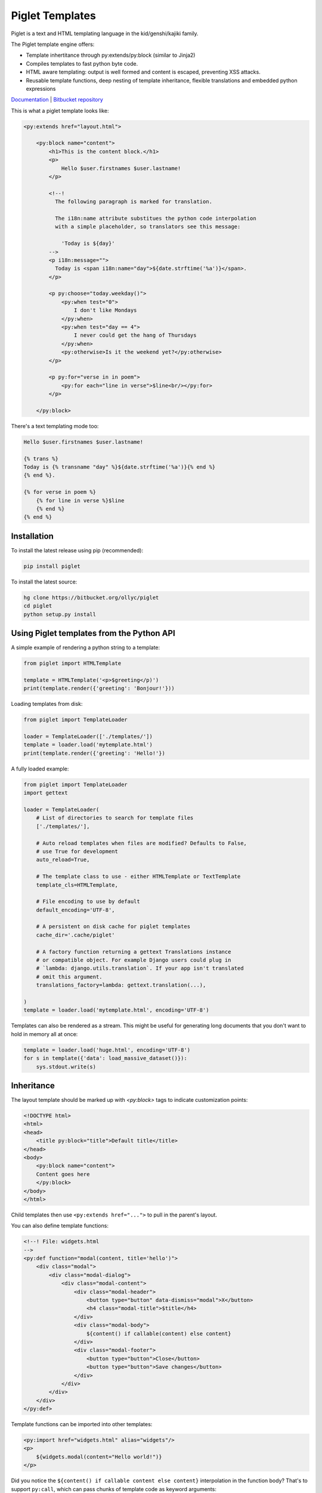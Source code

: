 Piglet Templates
================

Piglet is a text and HTML templating language in the kid/genshi/kajiki family.

The Piglet template engine offers:

- Template inhertitance through py:extends/py:block (similar to Jinja2)
- Compiles templates to fast python byte code.
- HTML aware templating: output is well formed and content is
  escaped, preventing XSS attacks.
- Reusable template functions, deep nesting of template inheritance,
  flexible translations and embedded python expressions

`Documentation <http://ollycope.com/software/piglet/>`_
\| `Bitbucket repository <https://bitbucket.org/ollyc/piglet>`_

This is what a piglet template looks like:

.. code:: html

    <py:extends href="layout.html">

        <py:block name="content">
            <h1>This is the content block.</h1>
            <p>
                Hello $user.firstnames $user.lastname!
            </p>

            <!--!
              The following paragraph is marked for translation.

              The i18n:name attribute substitues the python code interpolation
              with a simple placeholder, so translators see this message:

                'Today is ${day}'
            -->
            <p i18n:message="">
              Today is <span i18n:name="day">${date.strftime('%a')}</span>.
            </p>

            <p py:choose="today.weekday()">
                <py:when test="0">
                    I don't like Mondays
                </py:when>
                <py:when test="day == 4">
                    I never could get the hang of Thursdays
                </py:when>
                <py:otherwise>Is it the weekend yet?</py:otherwise>
            </p>

            <p py:for="verse in in poem">
                <py:for each="line in verse">$line<br/></py:for>
            </p>

        </py:block>


There's a text templating mode too:

.. code::

    Hello $user.firstnames $user.lastname!

    {% trans %}
    Today is {% transname "day" %}${date.strftime('%a')}{% end %}
    {% end %}.

    {% for verse in poem %}
        {% for line in verse %}$line
        {% end %}
    {% end %}


Installation
------------

To install the latest release using pip (recommended):

.. code:: sh

    pip install piglet


To install the latest source:

.. code:: sh

    hg clone https://bitbucket.org/ollyc/piglet
    cd piglet
    python setup.py install



Using Piglet templates from the Python API
------------------------------------------

A simple example of rendering a python string to a template:

.. code:: python

    from piglet import HTMLTemplate

    template = HTMLTemplate('<p>$greeting</p)')
    print(template.render({'greeting': 'Bonjour!'}))


Loading templates from disk:

.. code:: python

    from piglet import TemplateLoader

    loader = TemplateLoader(['./templates/'])
    template = loader.load('mytemplate.html')
    print(template.render({'greeting': 'Hello!'})


A fully loaded example:

.. code:: python

    from piglet import TemplateLoader
    import gettext

    loader = TemplateLoader(
        # List of directories to search for template files
        ['./templates/'],

        # Auto reload templates when files are modified? Defaults to False,
        # use True for development
        auto_reload=True,

        # The template class to use - either HTMLTemplate or TextTemplate
        template_cls=HTMLTemplate,

        # File encoding to use by default
        default_encoding='UTF-8',

        # A persistent on disk cache for piglet templates
        cache_dir='.cache/piglet'

        # A factory function returning a gettext Translations instance
        # or compatible object. For example Django users could plug in
        # `lambda: django.utils.translation`. If your app isn't translated
        # omit this argument.
        translations_factory=lambda: gettext.translation(...),

    )
    template = loader.load('mytemplate.html', encoding='UTF-8')

Templates can also be rendered as a stream. This might be useful for generating
long documents that you don't want to hold in memory all at once:

.. code:: python

    template = loader.load('huge.html', encoding='UTF-8')
    for s in template({'data': load_massive_dataset()}):
        sys.stdout.write(s)



Inheritance
-----------

The layout template should be marked up with `<py:block>` tags
to indicate customization points:

.. code:: html

    <!DOCTYPE html>
    <html>
    <head>
        <title py:block="title">Default title</title>
    </head>
    <body>
        <py:block name="content">
        Content goes here
        </py:block>
    </body>
    </html>


Child templates then use ``<py:extends href="...">`` to pull in the parent's
layout.


You can also define template functions:

.. code:: html

    <!--! File: widgets.html
    -->
    <py:def function="modal(content, title='hello')">
        <div class="modal">
            <div class="modal-dialog">
                <div class="modal-content">
                    <div class="modal-header">
                        <button type="button" data-dismiss="modal">X</button>
                        <h4 class="modal-title">$title</h4>
                    </div>
                    <div class="modal-body">
                        ${content() if callable(content) else content}
                    </div>
                    <div class="modal-footer">
                        <button type="button">Close</button>
                        <button type="button">Save changes</button>
                    </div>
                </div>
            </div>
        </div>
    </py:def>


Template functions can be imported into other templates:

.. code:: html

    <py:import href="widgets.html" alias="widgets"/>
    <p>
        ${widgets.modal(content="Hello world!")}
    </p>


Did you notice the ``${content() if callable content else content}``
interpolation in the function body? That's to support ``py:call``, which can
pass chunks of template code as keyword arguments:

.. code:: html

        <py:call function="widgets.modal(fullpage=True)">
            <py:keyword name="content">
                This is the modal content. You can include
                <a href="#">markup here</a> too!
            </py:keyword>
        </py:call>


License
-------

Piglet is licensed under the Apache license version 2.0.


0.4.6 (released 2017-04-19)
---------------------------

- Added ``{% import path/to/template.txt as foo %}`` text template directive
- Bugfix: fixed parsing error with quoted values in expressions contained
  within template directives.
- Bugfix: calling template functions from unescaped interpolations
  (eg ``$!{myfunc()}`` no longer raises an exception.

0.4.5 (released 2017-03-13)
---------------------------

- Rename project to piglet-templates
- Fix error with nested <py:call> directives

0.4.4 (released 2017-01-08)
---------------------------

- py:extends: allow the 'href' attribute to contain interpolations, eg
  ``<py:extends href="${template}.html>"``
- i18n: added a babel extractor plugin for text templates
- Bugfix: whitespace in translated strings is now correctly normalized
- Bugfix: fixed crash in text templates when using
  ``{% if %}...{% else %}...{% end %}`` blocks

0.4.3 (released 2016-11-29)
---------------------------

- Loader: an ``extension_map`` argument can be given, mapping file extensions
  to template classes. By default ``.txt`` is mapped to
  `piglet.template.TextTemplate` and ``.html`` to
  `piglet.template.HTMLTemplate`.
- Bugfix: unicode symbols no longer cause an exception when used in template
  expressions in Python 2.
- Bugfix: fixed multiple scoping issue with variable names used in
  the argument lists of ``<py:def>`` template function directives.

0.4.2 (released 2016-11-08)
---------------------------

- Added <py:comment> directive
- Exceptions are now reraised, ensuring the originating traceback is shown.
- ``<py:call>`` Now passes its inner HTML as a positional argument, unless it
  is whitespace.
- ``<py:call>`` is now an inner directive, meaning that
  ``<p py:call="foo()"></p>``
  will now fill the ``<p>`` element rather than replacing it.
- The loader cache directory may be specified via the ``PIGLET_CACHE``
  environment variable.
- Added i18n:comment directive

0.4.1 (released 2016-10-17)
---------------------------

- Added ``{% def %}`` and ``{% for %}`` text template directives
- Added ``allow_absolute_paths`` option to TemplateLoader

0.4 (released 2016-10-16)
-------------------------

- Bugfix: ensure ``<py:else>`` directives are always attached to the correct
  ``<py:if>``
- Added ``i18n:trans`` as an alias for i18n:translate
- ``i18n:name`` directives now have a shorter alias
  (``i18n:s``, for substitution) and can take an optional expr attribute,
  eg ``<i18n:s name="foo" expr="calculate_foo()"/>``
- Interpolations in translated strings are now extracted using the
  interpolation text as a placeholder in the absence of a
  ``i18n:name`` directive
- ``py:whitespace="strip"`` no longer strips whitespace between tags
  on the same line.
- Text template directives now include ``{% with %}``,
  ``{% extends %}`` and ``{% block %}``
- <py:extend> can now be used to load a template of the same name elsewhere
  on the template search path.
- The search algorithm used by TemplateLoader is improved
- Bugfix: fix for duplicate rendering when super() is used in the middle of the
  inheritance chain
- Generated code uses ``yield from`` where it supported by the python version.
- The caching code has been simplified, caching .py files to disk containing
  the compiled python source.
- Bugfix: ``py:attrs`` no longer raises an exception
- Bugfix: interpolations can now contain entity references


0.3 (released 2016-10-03)
-------------------------

- The translation code now normalizes whitespace in i18n:messages
- Bugfix: fixed extraction of translations within ``<py:else>`` blocks
- Added translation support in text templates

0.2 (released 2016-10-02)
-------------------------

- Bugfix: ensure that grammar files are included in binary distributions
- Bugfix: fix for undefined variable error when using py:with to reassign
  a variable

0.1 (released 2016-10-01)
-------------------------

- initial release



